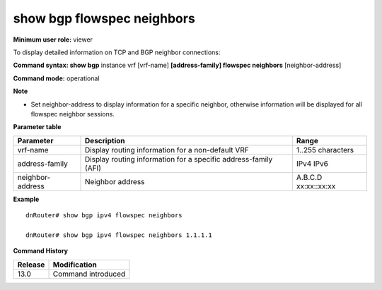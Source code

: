 show bgp flowspec neighbors
---------------------------

**Minimum user role:** viewer

To display detailed information on TCP and BGP neighbor connections:


**Command syntax: show bgp** instance vrf [vrf-name] **[address-family] flowspec neighbors** [neighbor-address]

**Command mode:** operational



**Note**
 
- Set neighbor-address to display information for a specific neighbor, otherwise information will be displayed for all flowspec neighbor sessions.

**Parameter table**

+-------------------+---------------------------------------------------------------------------------------------------------------------------------------------------------+-----------------------------+
| Parameter         | Description                                                                                                                                             | Range                       |
+===================+=========================================================================================================================================================+=============================+
| vrf-name          | Display routing information for a non-default VRF                                                                                                       | 1..255 characters           |
+-------------------+---------------------------------------------------------------------------------------------------------------------------------------------------------+-----------------------------+
| address-family    | Display routing information for a specific address-family (AFI)                                                                                         | IPv4                        |
|                   |                                                                                                                                                         | IPv6                        |
+-------------------+---------------------------------------------------------------------------------------------------------------------------------------------------------+-----------------------------+
| neighbor-address  | Neighbor address                                                                                                                                        | A.B.C.D                     |
|                   |                                                                                                                                                         | xx:xx::xx:xx                |
+-------------------+---------------------------------------------------------------------------------------------------------------------------------------------------------+-----------------------------+

**Example**
::

	dnRouter# show bgp ipv4 flowspec neighbors

	dnRouter# show bgp ipv4 flowspec neighbors 1.1.1.1


.. **Help line:**

**Command History**

+---------+------------------------------------+
| Release | Modification                       |
+=========+====================================+
| 13.0    | Command introduced                 |
+---------+------------------------------------+

